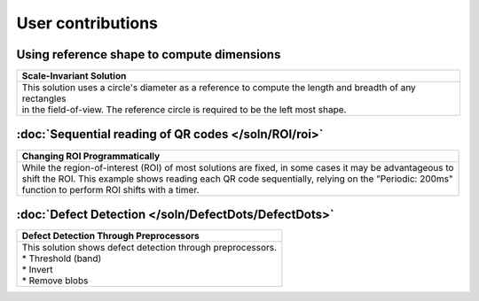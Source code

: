 User contributions
==================

Using reference shape to compute dimensions
-------------------------------------------

+-----------------------------------------------------------------------------------------------------------+
|Scale-Invariant Solution                                                                                   |       
+===========================================================================================================+
|| This solution uses a circle's diameter as a reference to compute the length and breadth of any rectangles|
|| in the field-of-view. The reference circle is required to be the left most shape.                        |
|| |refCir|                                                                                                 | 
+-----------------------------------------------------------------------------------------------------------+


:doc:`Sequential reading of QR codes </soln/ROI/roi>`
-----------------------------------------------------

+-----------------------------------------------------------------------------------------------------------+
|Changing ROI Programmatically                                                                              |       
+===========================================================================================================+
|| While the region-of-interest (ROI) of most solutions are fixed, in some cases it may be advantageous to  |
|| shift the ROI. This example shows reading each QR code sequentially, relying on the "Periodic: 200ms"    |
|| function to perform ROI shifts with a timer.                                                             |
|| |VOSROX|                                                                                                 | 
+-----------------------------------------------------------------------------------------------------------+


:doc:`Defect Detection </soln/DefectDots/DefectDots>`
-----------------------------------------------------

+-----------------------------------------------------------------------------------------------------------+
|Defect Detection Through Preprocessors                                                                     |       
+===========================================================================================================+
|| This solution shows defect detection through preprocessors.                                              |
|| * Threshold (band)                                                                                       | 
|| * Invert                                                                                                 |
|| * Remove blobs                                                                                           |
|| |DefectDots|                                                                                             | 
+-----------------------------------------------------------------------------------------------------------+

.. |refCir| image:: /soln/RefCirSizeRect/refCirManyRect.JPG
   :width: 480pt
   :height: 480pt

.. |VOSROX| image:: /soln/ROI/vosrox.gif
   :align: middle

.. |DefectDots| image:: /soln/DefectDots/failedPatches.jpg